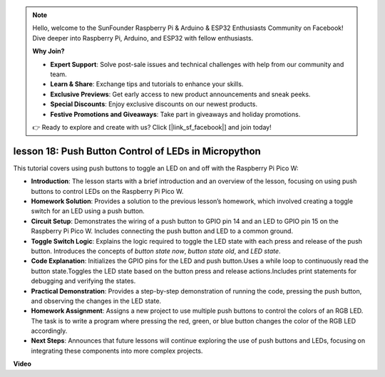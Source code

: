 .. note::

    Hello, welcome to the SunFounder Raspberry Pi & Arduino & ESP32 Enthusiasts Community on Facebook! Dive deeper into Raspberry Pi, Arduino, and ESP32 with fellow enthusiasts.

    **Why Join?**

    - **Expert Support**: Solve post-sale issues and technical challenges with help from our community and team.
    - **Learn & Share**: Exchange tips and tutorials to enhance your skills.
    - **Exclusive Previews**: Get early access to new product announcements and sneak peeks.
    - **Special Discounts**: Enjoy exclusive discounts on our newest products.
    - **Festive Promotions and Giveaways**: Take part in giveaways and holiday promotions.

    👉 Ready to explore and create with us? Click [|link_sf_facebook|] and join today!

lesson 18:  Push Button Control of LEDs in Micropython
=============================================================================

This tutorial covers using push buttons to toggle an LED on and off with the Raspberry Pi Pico W:

* **Introduction**: The lesson starts with a brief introduction and an overview of the lesson, focusing on using push buttons to control LEDs on the Raspberry Pi Pico W.
* **Homework Solution**: Provides a solution to the previous lesson’s homework, which involved creating a toggle switch for an LED using a push button.
* **Circuit Setup**: Demonstrates the wiring of a push button to GPIO pin 14 and an LED to GPIO pin 15 on the Raspberry Pi Pico W. Includes connecting the push button and LED to a common ground.
* **Toggle Switch Logic**: Explains the logic required to toggle the LED state with each press and release of the push button. Introduces the concepts of `button state now`, `button state old`, and `LED state`.
* **Code Explanation**: Initializes the GPIO pins for the LED and push button.Uses a while loop to continuously read the button state.Toggles the LED state based on the button press and release actions.Includes print statements for debugging and verifying the states.
* **Practical Demonstration**: Provides a step-by-step demonstration of running the code, pressing the push button, and observing the changes in the LED state.
* **Homework Assignment**: Assigns a new project to use multiple push buttons to control the colors of an RGB LED. The task is to write a program where pressing the red, green, or blue button changes the color of the RGB LED accordingly.
* **Next Steps**: Announces that future lessons will continue exploring the use of push buttons and LEDs, focusing on integrating these components into more complex projects.

**Video**

.. raw:: html

    <iframe width="700" height="500" src="https://www.youtube.com/embed/oztHWvrhKNk?si=I83VoID3AKSCUr9x" title="YouTube video player" frameborder="0" allow="accelerometer; autoplay; clipboard-write; encrypted-media; gyroscope; picture-in-picture; web-share" allowfullscreen></iframe>

